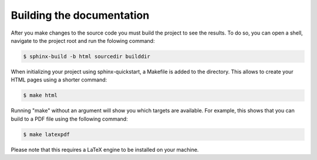 Building the documentation
--------------------------

After you make changes to the source code you must build the project to see the results. To do so, you can open a shell, navigate to the project root and run the folowing command:

.. code-block::

   $ sphinx-build -b html sourcedir builddir

When initializing your project using sphinx-quickstart, a Makefile is added to the directory. This allows to create your HTML pages using a shorter command:

.. code-block::

   $ make html

Running "make" without an argument will show you which targets are available. For example, this shows that you can build to a PDF file using the following command:

.. code-block::

   $ make latexpdf

Please note that this requires a LaTeX engine to be installed on your machine.